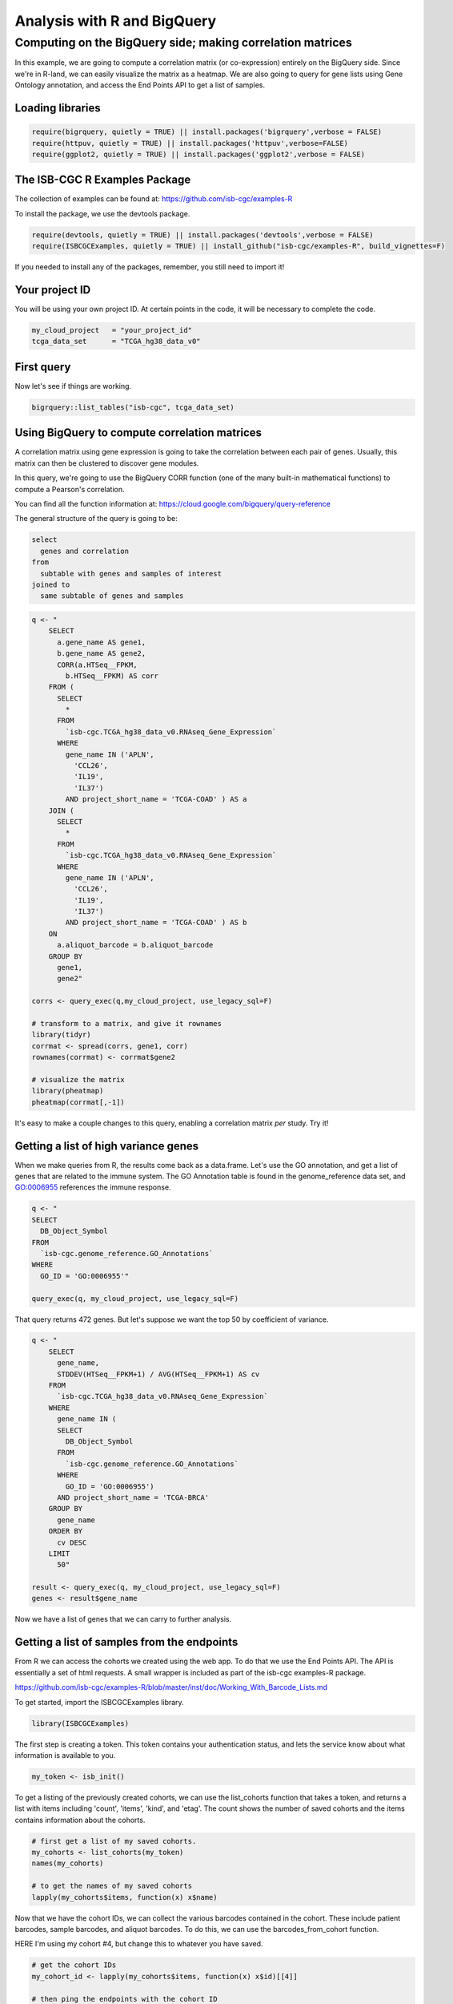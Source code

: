 ****************************
Analysis with R and BigQuery
****************************

Computing on the BigQuery side; making correlation matrices
###########################################################

In this example, we are going to compute a correlation matrix (or co-expression)
entirely on the BigQuery side. Since we're in R-land, we can easily visualize
the matrix as a heatmap. We are also going to query for gene lists using
Gene Ontology annotation, and access the End Points API to get a list of samples.


Loading libraries
=================

.. code-block:: r

    require(bigrquery, quietly = TRUE) || install.packages('bigrquery',verbose = FALSE)
    require(httpuv, quietly = TRUE) || install.packages('httpuv',verbose=FALSE)
    require(ggplot2, quietly = TRUE) || install.packages('ggplot2',verbose = FALSE)

The ISB-CGC R Examples Package
==============================

The collection of examples can be found at:
https://github.com/isb-cgc/examples-R

To install the package, we use the devtools package.

.. code-block:: r

    require(devtools, quietly = TRUE) || install.packages('devtools',verbose = FALSE)
    require(ISBCGCExamples, quietly = TRUE) || install_github("isb-cgc/examples-R", build_vignettes=F)
    

If you needed to install any of the packages, remember, you still need to import it!

Your project ID
===============

You will be using your own project ID. At certain points in the code, it will
be necessary to complete the code.

.. code-block:: r

    my_cloud_project   = "your_project_id"
    tcga_data_set      = "TCGA_hg38_data_v0"

First query
===========

Now let's see if things are working.

.. code-block:: r

    bigrquery::list_tables("isb-cgc", tcga_data_set)


Using BigQuery to compute correlation matrices
==============================================

A correlation matrix using gene expression is going to take the correlation
between each pair of genes. Usually, this matrix can then be clustered to
discover gene modules.

In this query, we're going to use the BigQuery CORR function (one of the
many built-in mathematical functions) to compute a Pearson's correlation.

You can find all the function information at:
https://cloud.google.com/bigquery/query-reference

The general structure of the query is going to be:

.. code-block:: sql

    select
      genes and correlation
    from
      subtable with genes and samples of interest
    joined to
      same subtable of genes and samples


.. code-block:: r

    q <- "
	SELECT
	  a.gene_name AS gene1,
	  b.gene_name AS gene2,
	  CORR(a.HTSeq__FPKM,
	    b.HTSeq__FPKM) AS corr
	FROM (
	  SELECT
	    *
	  FROM
	    `isb-cgc.TCGA_hg38_data_v0.RNAseq_Gene_Expression`
	  WHERE
	    gene_name IN ('APLN',
	      'CCL26',
	      'IL19',
	      'IL37')
	    AND project_short_name = 'TCGA-COAD' ) AS a
	JOIN (
	  SELECT
	    *
	  FROM
	    `isb-cgc.TCGA_hg38_data_v0.RNAseq_Gene_Expression`
	  WHERE
	    gene_name IN ('APLN',
	      'CCL26',
	      'IL19',
	      'IL37')
	    AND project_short_name = 'TCGA-COAD' ) AS b
	ON
	  a.aliquot_barcode = b.aliquot_barcode
	GROUP BY
	  gene1,
	  gene2"

    corrs <- query_exec(q,my_cloud_project, use_legacy_sql=F)

    # transform to a matrix, and give it rownames
    library(tidyr)
    corrmat <- spread(corrs, gene1, corr)
    rownames(corrmat) <- corrmat$gene2

    # visualize the matrix
    library(pheatmap)
    pheatmap(corrmat[,-1])


It's easy to make a couple changes to this query, enabling a correlation
matrix *per* study. Try it!


Getting a list of high variance genes
=====================================

When we make queries from R, the results come back as a data.frame.
Let's use the GO annotation, and get a list of genes that are
related to the immune system. The GO Annotation table is found
in the genome_reference data set, and GO:0006955 references the
immune response.

.. code-block:: r

    q <- "
    SELECT 
      DB_Object_Symbol
    FROM
      `isb-cgc.genome_reference.GO_Annotations`
    WHERE
      GO_ID = 'GO:0006955'"

    query_exec(q, my_cloud_project, use_legacy_sql=F)


That query returns 472 genes. But let's suppose we want the top 50 by
coefficient of variance.

.. code-block:: r

    q <- "
	SELECT
	  gene_name,
	  STDDEV(HTSeq__FPKM+1) / AVG(HTSeq__FPKM+1) AS cv
	FROM
	  `isb-cgc.TCGA_hg38_data_v0.RNAseq_Gene_Expression`
	WHERE
	  gene_name IN (
	  SELECT
	    DB_Object_Symbol
	  FROM
	    `isb-cgc.genome_reference.GO_Annotations`
	  WHERE
	    GO_ID = 'GO:0006955')
	  AND project_short_name = 'TCGA-BRCA'
	GROUP BY
	  gene_name
	ORDER BY
	  cv DESC
	LIMIT
	  50"

    result <- query_exec(q, my_cloud_project, use_legacy_sql=F)
    genes <- result$gene_name

Now we have a list of genes that we can carry to further analysis.


Getting a list of samples from the endpoints
============================================

From R we can access the cohorts we created using the web app. To do that we
use the End Points API. The API is essentially a set of html requests. A
small wrapper is included as part of the isb-cgc examples-R package.

https://github.com/isb-cgc/examples-R/blob/master/inst/doc/Working_With_Barcode_Lists.md

To get started, import the ISBCGCExamples library.

.. code-block:: r

    library(ISBCGCExamples)

The first step is creating a token. This token contains your authentication status,
and lets the service know about what information is available to you.

.. code-block:: r

    my_token <- isb_init()


To get a listing of the previously created cohorts, we can use the list_cohorts
function that takes a token, and returns a list with items including
'count', 'items', 'kind', and 'etag'. The count shows the number of saved
cohorts and the items contains information about the cohorts.

.. code-block:: r

    # first get a list of my saved cohorts.
    my_cohorts <- list_cohorts(my_token)
    names(my_cohorts)

    # to get the names of my saved cohorts
    lapply(my_cohorts$items, function(x) x$name)

Now that we have the cohort IDs, we can collect the various barcodes contained
in the cohort. These include patient barcodes, sample barcodes, and 
aliquot barcodes. To do this, we can use the barcodes_from_cohort function.

HERE I'm using my cohort #4, but change this to whatever you have saved.

.. code-block:: r

    # get the cohort IDs
    my_cohort_id <- lapply(my_cohorts$items, function(x) x$id)[[4]]

    # then ping the endpoints with the cohort ID
    my_barcodes <- cohort_barcodes(my_cohort_id, my_token)
    names(my_barcodes)

The object returned from barcodes_from_cohort is again a list, this time with
elements 'cohort_id', 'sample_count', 'case_count', 'cases', and 'samples'.
The cases and samples elements are also lists, but lists of cases or sample barcodes.

.. code-block:: r

    samples <- unlist(my_barcodes$samples)
    # 836 samples


Programmatically constructing Queries
=====================================

One of the great things about working in a scripting environment, is that our
analysis -- the queries -- we write, can be constructed programmatically.
That makes it easy to apply the same structured queries to many questions.
But also we can incorporate long lists of samples or genes into a query.

.. code-block:: r

    #function for formatting lists..
    sqf <- function(x) {
        paste("('",paste(x, collapse="','"),"')", sep="")
    }

    q <- paste("
    SELECT
      a.gene_name as gene1,
      b.gene_name as gene2,
      CORR(a.HTSeq__FPKM, b.HTSeq__FPKM) as corr
    FROM (
      SELECT
        *
      FROM
        `isb-cgc.TCGA_hg38_data_v0.RNAseq_Gene_Expression`
      WHERE
        gene_name IN ", sqf(genes), "
        AND sample_barcode IN ", sqf(samples), "
      ) AS a
    JOIN (
      SELECT
        *
      FROM
        `isb-cgc.TCGA_hg38_data_v0.RNAseq_Gene_Expression`
      WHERE
        gene_name IN ", sqf(genes), "
        AND sample_barcode IN ", sqf(samples), "
      ) AS b
    ON
      a.aliquot_barcode = b.aliquot_barcode
    GROUP BY
      gene1,
      gene2", sep=" ")

    corrs <- query_exec(q,my_cloud_project, use_legacy_sql=F)

    # transform to a matrix, and give it rownames
    library(tidyr)
    corrmat <- spread(corrs, gene1, corr)
    rownames(corrmat) <- corrmat$gene2

    # visualize the matrix
    library(pheatmap)
    pheatmap(corrmat[,-1])

.. image:: correlation_matrix.jpg
    :width: 300px
    :align: center
    :height: 300px
    :alt: alternate text

From Lists to Matrices
======================

Transform gexp_affected_genes_df into a gexp-by-samples feature matrix

.. code-block:: r

	gexp_fm = tidyr::spread(gexp_affected_genes,HGNC_gene_symbol,normalized_count)

	gexp_fm[1:5,1:5]
